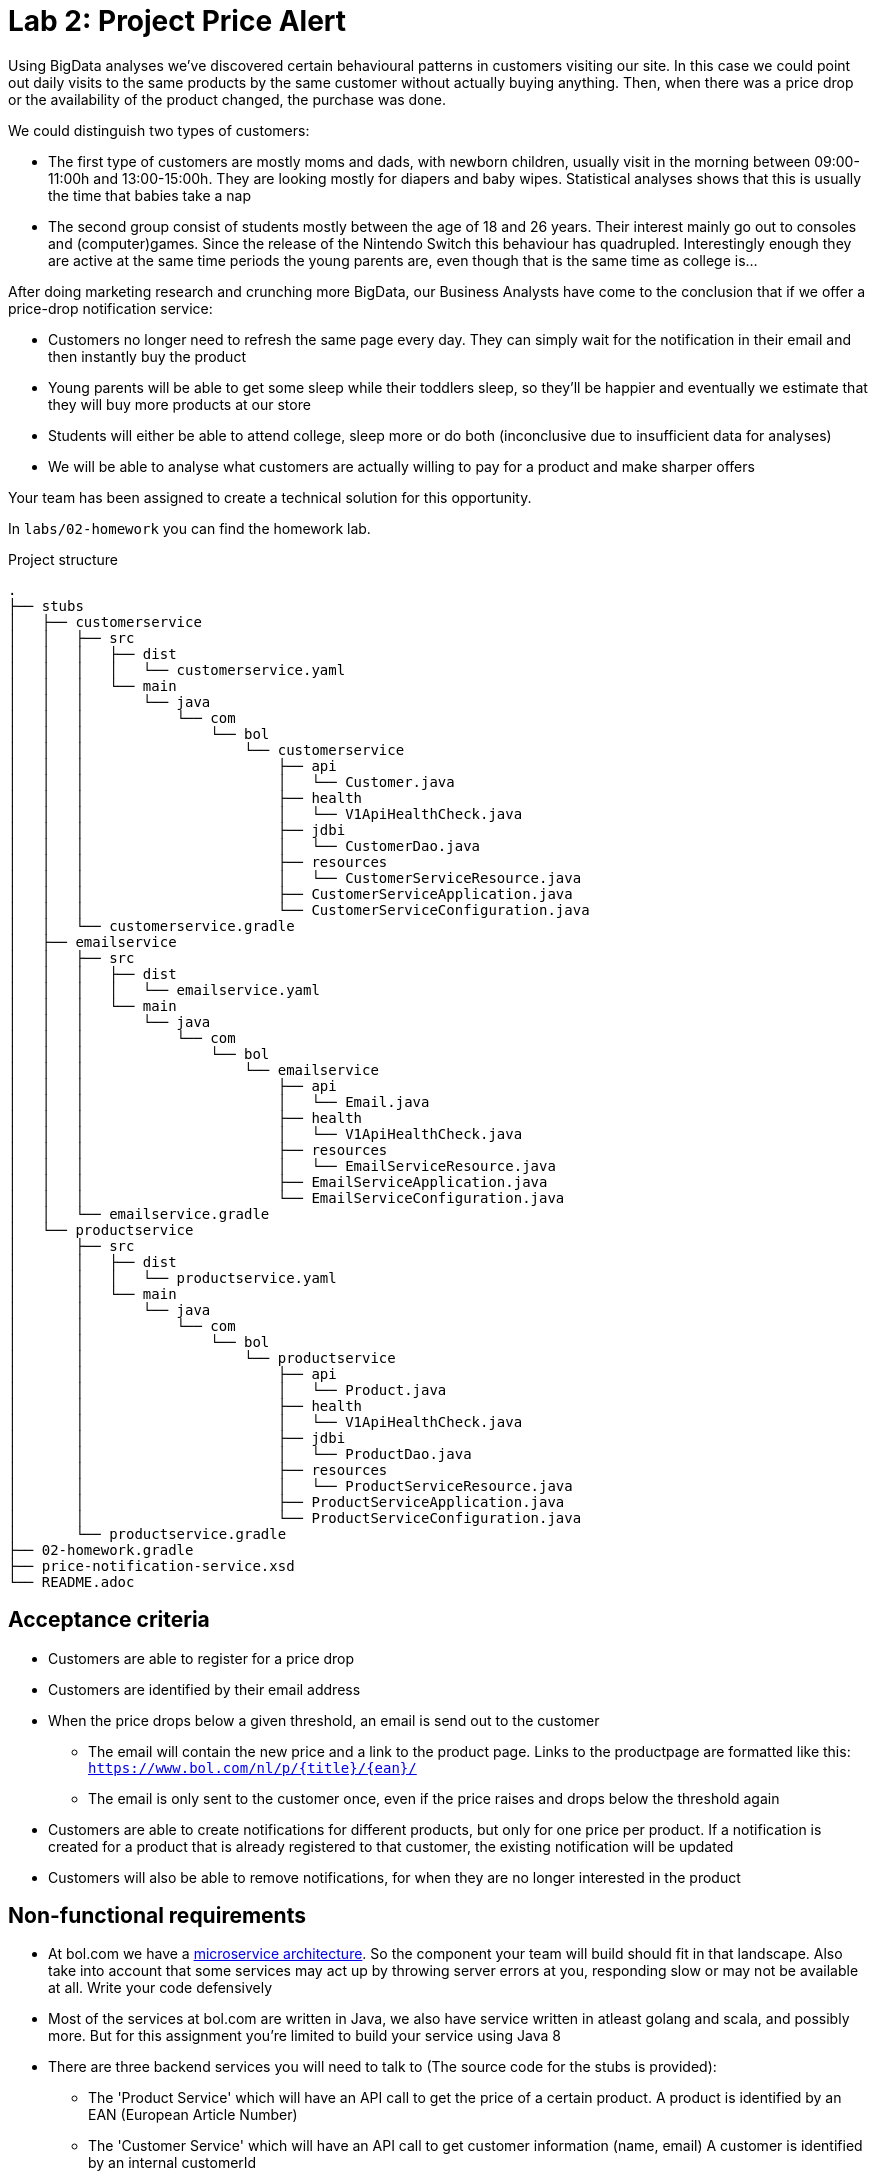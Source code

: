 = Lab 2: Project Price Alert

Using BigData analyses we've discovered certain behavioural patterns in customers visiting our site.
In this case we could point out daily visits to the same products by the same customer without actually buying anything.
Then,
when there was a price drop or the availability of the product changed,
the purchase was done.

We could distinguish two types of customers:

* The first type of customers are mostly moms and dads, with newborn children,
  usually visit in the morning between 09:00-11:00h and 13:00-15:00h.
  They are looking mostly for diapers and baby wipes.
  Statistical analyses shows that this is usually the time that babies take a nap
* The second group consist of students mostly between the age of 18 and 26 years.
  Their interest mainly go out to consoles and (computer)games.
  Since the release of the Nintendo Switch this behaviour has quadrupled.
  Interestingly enough they are active at the same time periods the young parents are,
  even though that is the same time as college is...

After doing marketing research and crunching more BigData,
our Business Analysts have come to the conclusion that if we offer a price-drop notification service:

* Customers no longer need to refresh the same page every day.
  They can simply wait for the notification in their email and then instantly buy the product
* Young parents will be able to get some sleep while their toddlers sleep,
  so they'll be happier and eventually we estimate that they will buy more products at our store
* Students will either be able to attend college,
  sleep more or do both (inconclusive due to insufficient data for analyses)
* We will be able to analyse what customers are actually willing to pay for a product and make sharper offers

Your team has been assigned to create a technical solution for this opportunity.

In `labs/02-homework` you can find the homework lab.

.Project structure
----
.
├── stubs
│   ├── customerservice
│   │   ├── src
│   │   │   ├── dist
│   │   │   │   └── customerservice.yaml
│   │   │   └── main
│   │   │       └── java
│   │   │           └── com
│   │   │               └── bol
│   │   │                   └── customerservice
│   │   │                       ├── api
│   │   │                       │   └── Customer.java
│   │   │                       ├── health
│   │   │                       │   └── V1ApiHealthCheck.java
│   │   │                       ├── jdbi
│   │   │                       │   └── CustomerDao.java
│   │   │                       ├── resources
│   │   │                       │   └── CustomerServiceResource.java
│   │   │                       ├── CustomerServiceApplication.java
│   │   │                       └── CustomerServiceConfiguration.java
│   │   └── customerservice.gradle
│   ├── emailservice
│   │   ├── src
│   │   │   ├── dist
│   │   │   │   └── emailservice.yaml
│   │   │   └── main
│   │   │       └── java
│   │   │           └── com
│   │   │               └── bol
│   │   │                   └── emailservice
│   │   │                       ├── api
│   │   │                       │   └── Email.java
│   │   │                       ├── health
│   │   │                       │   └── V1ApiHealthCheck.java
│   │   │                       ├── resources
│   │   │                       │   └── EmailServiceResource.java
│   │   │                       ├── EmailServiceApplication.java
│   │   │                       └── EmailServiceConfiguration.java
│   │   └── emailservice.gradle
│   └── productservice
│       ├── src
│       │   ├── dist
│       │   │   └── productservice.yaml
│       │   └── main
│       │       └── java
│       │           └── com
│       │               └── bol
│       │                   └── productservice
│       │                       ├── api
│       │                       │   └── Product.java
│       │                       ├── health
│       │                       │   └── V1ApiHealthCheck.java
│       │                       ├── jdbi
│       │                       │   └── ProductDao.java
│       │                       ├── resources
│       │                       │   └── ProductServiceResource.java
│       │                       ├── ProductServiceApplication.java
│       │                       └── ProductServiceConfiguration.java
│       └── productservice.gradle
├── 02-homework.gradle
├── price-notification-service.xsd
└── README.adoc
----

== Acceptance criteria

* Customers are able to register for a price drop
* Customers are identified by their email address
* When the price drops below a given threshold,
  an email is send out to the customer
** The email will contain the new price and a link to the product page. 
 Links to the productpage are formatted like this:
 `https://www.bol.com/nl/p/{title}/{ean}/`
** The email is only sent to the customer once,
   even if the price raises and drops below the threshold again
* Customers are able to create notifications for different products,
  but only for one price per product.
  If a notification is created for a product that is already registered to that customer,
  the existing notification will be updated
* Customers will also be able to remove notifications,
  for when they are no longer interested in the product

== Non-functional requirements

* At bol.com we have a
  https://martinfowler.com/articles/microservices.html[microservice architecture].
  So the component your team will build should fit in that landscape.
  Also take into account that some services may act up by throwing server errors at you,
  responding slow or may not be available at all. Write your code defensively
* Most of the services at bol.com are written in Java,
  we also have service written in atleast golang and scala, and possibly more.
  But for this assignment you're limited to build your service using Java 8
* There are three backend services you will need to talk to (The source code for the stubs is provided):
** The 'Product Service' which will have an API call to get the price of a certain product.
  A product is identified by an EAN (European Article Number)
** The 'Customer Service' which will have an API call to get customer information (name, email)
  A customer is identified by an internal customerId
** The 'Email Service' which will have an API call to send an email to the customer
* To decrease the footprint of our infrastructure,
  we are experimenting with running java applications stand-alone.
  Therefor the result of your project should be a stand-alone java application,
  which is runnable via single command
  (eg. `java -jar server.jar`, or `./my-service`)
* Your service should be configurable using a configuration file (eg. `.properties` or `.yaml`). +
  The following things should be configurable:
** The port your service API is available on
** The host and port for each service your service is dependent on
* Changes must be persistent - so if you restart your service any previously registered notifications
  will still be available. 
** Your service needs to store its data in a file called 'service.db'. 
** Data should be read and written using Java's 'java.io.RandomAccessFile'.
** Any sql/jdbc solutions are out of scope for this project  
* The service must be able to handle concurrent API calls,
  even for the same customer and the same product,
  without causing any data inconsistencies.
  Data inconsistencies that pop up during testing are unacceptable and will fail the project
* The project must have a `README` file, containing:
** Team composition
** Instructions on how to build, and run, your service
** All (design) decisions you take,
  with reasonings  
** Clear documentation on how the 'service.db' file is structured.
* Test that your service will never return a 500+ ServerError
* The frontend is built by another team.
  Your focus is on writing a backend REST service.
  Your service API contract is already defined,
  as given in <<api-design>>

[[api-design]]
== API Design

=== Price notification Service

The model for your API is described in the `price-notification-service.xsd` file.

The frontend will do the following calls to your service:

[%autowidth.spread,cols="h,d"]
|===
|Method
|`GET`

|Path
|`/v1/customer/{customerId}/notifications`

|Accept
|`application/xml`

|Status 200
|Returns a NotificationList object containing a list of active Notifications that haven't been fired

|Functionality
|Retrieves all the notifications for the customer with the given customerId.
The functionality will always return with a list,
even if there are no notifications configured for the customer
|===

[%autowidth.spread,cols="h,d"]
|===
|Method
|`PUT`

|Path
|`/v1/customer/{customerId}/notifications/{ean}`

|Body
|A Notification object containing the ean, and the price

|Content-Type
|`application/xml`

|Status 201
|Operation successful, returns nothing

|Functionality
|Create or update notifications for products (eans).
If there is already a notification available for the given ean,
then that notification will be updated
|===

[%autowidth.spread,cols="h,d"]
|===
|Method
|`DELETE`

|Path
|`/v1/customer/{customerId}/notifications/{ean}`

|Body
|None

|Content-Type
|`application/xml`

|Status 204
|Notification successfully deleted

|Status 404
|No notification can be found for the customer with this ean

|Functionality
|Deletes the notification for the customer with the given ean
|===

=== Customer service

[%autowidth.spread,cols="h,d"]
|===
|Method
|`GET`

|Path
|`/v1/customer/`

|Content-Type
|`application/xml`

|Status 200
|Returns a CustomerList object containing a list of Customer objects

|Functionality
|Retrieves all customers.
The functionality will always return with a list,
even if there are no customers
|===

[%autowidth.spread,cols="h,d"]
|===
|Method
|`GET`

|Path
|`/v1/customer/{customerNumber}`

|Content-Type
|`application/xml`

|Status 200
|Returns a Customer object

|Status 404
|Customer does not exist

|Functionality
|Returns the specific customer
|===

=== Email service

[%autowidth.spread,cols="h,d"]
|===
|Method
|`PUT`

|Path
|`/v1/email`

|Body
|An Email object containing the receiver' emailaddress,
subject, and the body content

|Content-Type
|`application/xml`

|Status 202
|Operation successful, returns nothing

|Functionality
|Sents given email to receiver' emailaddress
|===

=== Product service

[%autowidth.spread,cols="h,d"]
|===
|Method
|`GET`

|Path
|`/v1/product/`

|Content-Type
|`application/xml`

|Status 200
|Returns a ProductList object containing a list of Product objects

|Functionality
|Retrieves all products.
The functionality will always return with a list,
even if there are no products
|===

[%autowidth.spread,cols="h,d"]
|===
|Method
|`GET`

|Path
|`/v1/product/{ean}`

|Content-Type
|`application/xml`

|Status 200
|Returns a Product object

|Status 404
|Product does not exist

|Functionality
|Returns the specific product
|===
